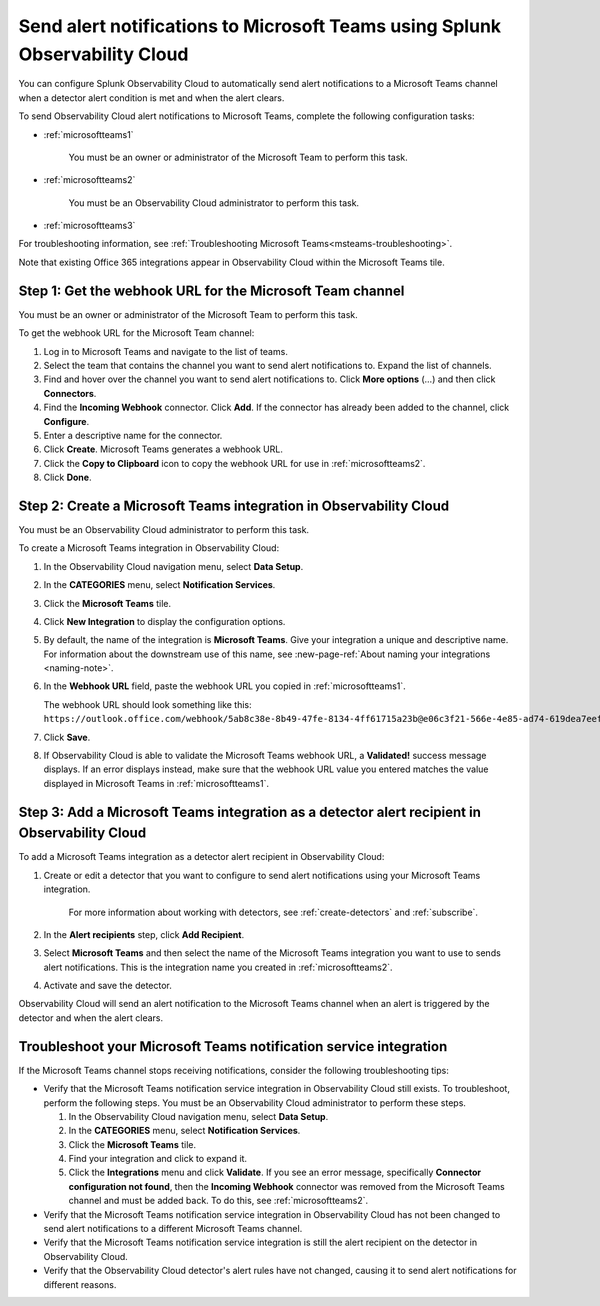 .. _microsoftteams:

********************************************************************************
Send alert notifications to Microsoft Teams using Splunk Observability Cloud
********************************************************************************

You can configure Splunk Observability Cloud to automatically send alert notifications to a Microsoft Teams channel when a detector alert condition is met and when the alert clears.

To send Observability Cloud alert notifications to Microsoft Teams, complete the following configuration tasks:

* :ref:`microsoftteams1`

   You must be an owner or administrator of the Microsoft Team to perform this task.

* :ref:`microsoftteams2`

   You must be an Observability Cloud administrator to perform this task.

* :ref:`microsoftteams3`

For troubleshooting information, see :ref:`Troubleshooting Microsoft Teams<msteams-troubleshooting>`.

..
  what does the following note mean in the context of the tasks being discussed? Relevant or not?

Note that existing Office 365 integrations appear in Observability Cloud within the Microsoft Teams tile.


.. _microsoftteams1:

Step 1: Get the webhook URL for the Microsoft Team channel
=============================================================

You must be an owner or administrator of the Microsoft Team to perform this task.

To get the webhook URL for the Microsoft Team channel:

#. Log in to Microsoft Teams and navigate to the list of teams.

#. Select the team that contains the channel you want to send alert notifications to. Expand the list of channels.

#. Find and hover over the channel you want to send alert notifications to. Click :strong:`More options` (...) and then click :strong:`Connectors`.

#. Find the :strong:`Incoming Webhook` connector. Click :strong:`Add`. If the connector has already been added to the channel, click :strong:`Configure`.

#. Enter a descriptive name for the connector.

#. Click :strong:`Create`. Microsoft Teams generates a webhook URL.

#. Click the :strong:`Copy to Clipboard` icon to copy the webhook URL for use in :ref:`microsoftteams2`.

#. Click :strong:`Done`.


.. _microsoftteams2:

Step 2: Create a Microsoft Teams integration in Observability Cloud
=================================================================================

You must be an Observability Cloud administrator to perform this task.

To create a Microsoft Teams integration in Observability Cloud:

#. In the Observability Cloud navigation menu, select :strong:`Data Setup`.

#. In the :strong:`CATEGORIES` menu, select :strong:`Notification Services`.

#. Click the :strong:`Microsoft Teams` tile.

#. Click :strong:`New Integration` to display the configuration options.

#. By default, the name of the integration is :strong:`Microsoft Teams`. Give your integration a unique and descriptive name. For information about the downstream use of this name, see :new-page-ref:`About naming your integrations <naming-note>`.

#. In the :strong:`Webhook URL` field, paste the webhook URL you copied in :ref:`microsoftteams1`.

   The webhook URL should look something like this: ``https://outlook.office.com/webhook/5ab8c38e-8b49-47fe-8134-4ff61715a23b@e06c3f21-566e-4e85-ad74-619dea7eef88/32a5e6c4-c9dd-4c12-89a8-34d2c496312f/aazzaazzaazzaazzaazzaazzaazzaazz/5c0bf566-05bc-4755-9f10-e3dbbb19a2b8``.

#. Click :strong:`Save`.

#. If Observability Cloud is able to validate the Microsoft Teams webhook URL, a :strong:`Validated!` success message displays. If an error displays instead, make sure that the webhook URL value you entered matches the value displayed in Microsoft Teams in :ref:`microsoftteams1`.


.. _microsoftteams3:

Step 3: Add a Microsoft Teams integration as a detector alert recipient in Observability Cloud
========================================================================================================

..
  once the detector docs are migrated - this step may be covered in those docs and can be removed from these docs. below link to :ref:`detectors` and :ref:`receiving-notifications` instead once docs are migrated

To add a Microsoft Teams integration as a detector alert recipient in Observability Cloud:

#. Create or edit a detector that you want to configure to send alert notifications using your Microsoft Teams integration.

    For more information about working with detectors, see :ref:`create-detectors` and :ref:`subscribe`.

#. In the :strong:`Alert recipients` step, click :strong:`Add Recipient`.

#. Select :strong:`Microsoft Teams` and then select the name of the Microsoft Teams integration you want to use to sends alert notifications. This is the integration name you created in :ref:`microsoftteams2`.

#. Activate and save the detector.

Observability Cloud will send an alert notification to the Microsoft Teams channel when an alert is triggered by the detector and when the alert clears.


.. _msteams-troubleshooting:

Troubleshoot your Microsoft Teams notification service integration
=================================================================================================

If the Microsoft Teams channel stops receiving notifications, consider the following troubleshooting tips:

* Verify that the Microsoft Teams notification service integration in Observability Cloud still exists. To troubleshoot, perform the following steps. You must be an Observability Cloud administrator to perform these steps.

  #. In the Observability Cloud navigation menu, select :strong:`Data Setup`.

  #. In the :strong:`CATEGORIES` menu, select :strong:`Notification Services`.

  #. Click the :strong:`Microsoft Teams` tile.

  #. Find your integration and click to expand it.

  #. Click the :strong:`Integrations` menu and click :strong:`Validate`. If you see an error message, specifically :strong:`Connector configuration not found`, then the :strong:`Incoming Webhook` connector was removed from the Microsoft Teams channel and must be added back. To do this, see :ref:`microsoftteams2`.

* Verify that the Microsoft Teams notification service integration in Observability Cloud has not been changed to send alert notifications to a different Microsoft Teams channel.

* Verify that the Microsoft Teams notification service integration is still the alert recipient on the detector in Observability Cloud.

* Verify that the Observability Cloud detector's alert rules have not changed, causing it to send alert notifications for different reasons.
